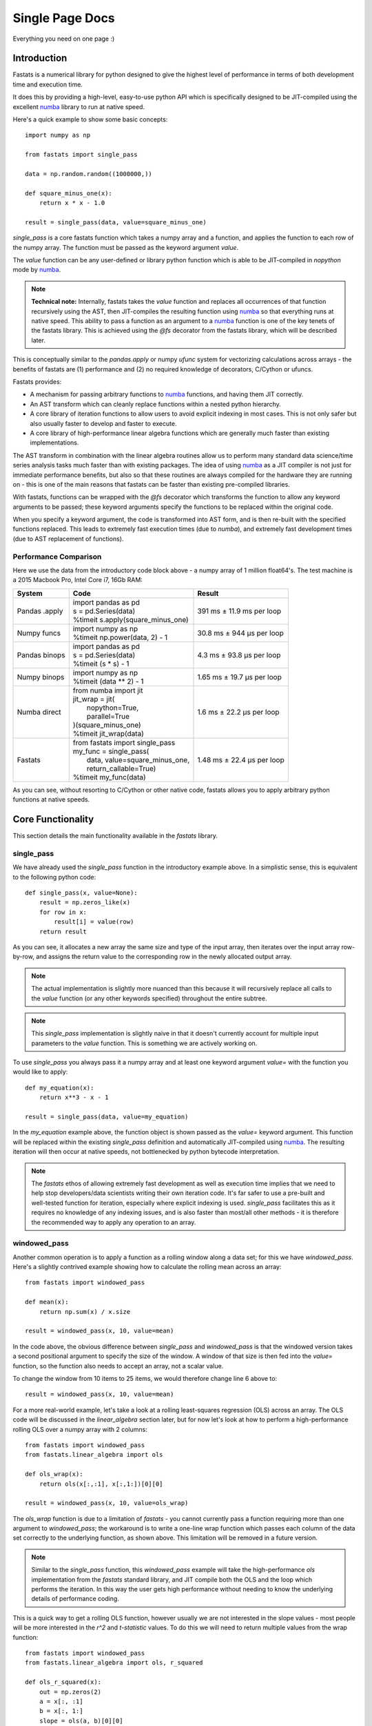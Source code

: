 Single Page Docs
================

.. _numba: http://numba.pydata.org/

Everything you need on one page :)

Introduction
------------

Fastats is a numerical library for python designed to give the highest level of performance in terms of
both development time and execution time.

It does this by providing a high-level, easy-to-use python API which is
specifically designed to be JIT-compiled using the excellent `numba`_ library to
run at native speed.

Here's a quick example to show some basic concepts::

    import numpy as np

    from fastats import single_pass

    data = np.random.random((1000000,))

    def square_minus_one(x):
        return x * x - 1.0

    result = single_pass(data, value=square_minus_one)


`single_pass` is a core fastats function which takes a numpy array and a function, and applies
the function to each row of the numpy array. The function must be passed as the keyword
argument `value`.

The `value` function can be any user-defined or library python function which is able to
be JIT-compiled in `nopython` mode by `numba`_.

.. note::
    **Technical note:** Internally, fastats takes the `value` function and replaces all occurrences of that function recursively using the AST, then JIT-compiles the resulting function using `numba`_ so that everything runs at native speed. This ability to pass a function as an argument to a `numba`_ function is one of the key tenets of the fastats library. This is achieved using the `@fs` decorator from the fastats library, which will be described later.


This is conceptually similar to the `pandas.apply` or numpy `ufunc` system for vectorizing
calculations across arrays - the benefits of fastats are (1) performance and (2) no required
knowledge of decorators, C/Cython or ufuncs.

Fastats provides:

* A mechanism for passing arbitrary functions to `numba`_ functions, and having them JIT correctly.
* An AST transform which can cleanly replace functions within a nested python hierarchy.
* A core library of iteration functions to allow users to avoid explicit indexing in most cases. This is not only safer but also usually faster to develop and faster to execute.
* A core library of high-performance linear algebra functions which are generally much faster than existing implementations.

The AST transform in combination with the linear algebra routines allow us to perform many standard data science/time series
analysis tasks much faster than with existing packages. The idea of using `numba`_ as a JIT compiler is not just for immediate
performance benefits, but also so that these routines are always compiled for the hardware they are running on - this
is one of the main reasons that fastats can be faster than existing pre-compiled libraries.

With fastats, functions can be wrapped with the `@fs` decorator which transforms
the function to allow any keyword arguments to be passed; these keyword arguments
specify the functions to be replaced within the original code.

When you specify a keyword argument, the code is transformed into AST form,
and is then re-built with the specified functions replaced. This leads to
extremely fast execution times (due to `numba`), and extremely fast development
times (due to AST replacement of functions).


Performance Comparison
^^^^^^^^^^^^^^^^^^^^^^

Here we use the data from the introductory code block above - a numpy array of 1 million float64's. The test machine is
a 2015 Macbook Pro, Intel Core i7, 16Gb RAM:

+---------------+------------------------------------+----------------------------+
|System         | Code                               | Result                     |
+===============+====================================+============================+
| Pandas .apply || import pandas as pd               |                            |
|               || s = pd.Series(data)               |                            |
|               || %timeit s.apply(square_minus_one) | 391 ms ± 11.9 ms per loop  |
+---------------+------------------------------------+----------------------------+
| Numpy funcs   || import numpy as np                |                            |
|               || %timeit np.power(data, 2) - 1     | 30.8 ms ± 944 µs per loop  |
+---------------+------------------------------------+----------------------------+
| Pandas binops || import pandas as pd               |                            |
|               || s = pd.Series(data)               |                            |
|               || %timeit (s * s) - 1               | 4.3 ms ± 93.8 µs per loop  |
+---------------+------------------------------------+----------------------------+
| Numpy binops  || import numpy as np                |                            |
|               || %timeit (data ** 2) - 1           | 1.65 ms ± 19.7 µs per loop |
+---------------+------------------------------------+----------------------------+
| Numba direct  || from numba import jit             |                            |
|               || jit_wrap = jit(                   |                            |
|               ||     nopython=True,                |                            |
|               ||     parallel=True                 |                            |
|               || )(square_minus_one)               |                            |
|               || %timeit jit_wrap(data)            | 1.6 ms ± 22.2 µs per loop  |
+---------------+------------------------------------+----------------------------+
| Fastats       || from fastats import single_pass   |                            |
|               || my_func = single_pass(            |                            |
|               ||   data, value=square_minus_one,   |                            |
|               ||   return_callable=True)           |                            |
|               || %timeit my_func(data)             | 1.48 ms ± 22.4 µs per loop |
+---------------+------------------------------------+----------------------------+

As you can see, without resorting to C/Cython or other native code, fastats allows you to apply arbitrary python
functions at native speeds.


Core Functionality
------------------

This section details the main functionality available in the `fastats` library.

single_pass
^^^^^^^^^^^

We have already used the `single_pass` function in the introductory example above. In a simplistic sense, this is
equivalent to the following python code::

    def single_pass(x, value=None):
        result = np.zeros_like(x)
        for row in x:
            result[i] = value(row)
        return result

As you can see, it allocates a new array the same size and type of the input array, then iterates over the input array
row-by-row, and assigns the return value to the corresponding row in the newly allocated output array.

.. note:: The actual implementation is slightly more nuanced than this because it will recursively replace all calls to the `value` function (or any other keywords specified) throughout the entire subtree.

.. note:: This `single_pass` implementation is slightly naive in that it doesn't currently account for multiple input parameters to the `value` function. This is something we are actively working on.

To use `single_pass` you always pass it a numpy array and at least one keyword argument `value=` with the function you
would like to apply::

    def my_equation(x):
        return x**3 - x - 1

    result = single_pass(data, value=my_equation)

In the `my_equation` example above, the function object is shown passed as the `value=` keyword argument. This function
will be replaced within the existing `single_pass` definition and automatically JIT-compiled using `numba`_. The
resulting iteration will then occur at native speeds, not bottlenecked by python bytecode interpretation.

.. note:: The `fastats` ethos of allowing extremely fast development as well as execution time implies that we need to help stop developers/data scientists writing their own iteration code. It's far safer to use a pre-built and well-tested function for iteration, especially where explicit indexing is used. `single_pass` facilitates this as it requires no knowledge of any indexing issues, and is also faster than most/all other methods - it is therefore the recommended way to apply any operation to an array.

windowed_pass
^^^^^^^^^^^^^

Another common operation is to apply a function as a rolling window along a data set; for this we have `windowed_pass`.
Here's a slightly contrived example showing how to calculate the rolling mean across an array::

    from fastats import windowed_pass

    def mean(x):
        return np.sum(x) / x.size

    result = windowed_pass(x, 10, value=mean)

In the code above, the obvious difference between `single_pass` and `windowed_pass` is that the windowed version takes
a second positional argument to specify the size of the window. A window of that size is then fed into the `value=` function,
so the function also needs to accept an array, not a scalar value.

To change the window from 10 items to 25 items, we would therefore change line 6 above to::

    result = windowed_pass(x, 10, value=mean)

For a more real-world example, let's take a look at a rolling least-squares regression (OLS) across an array. The OLS
code will be discussed in the `linear_algebra` section later, but for now let's look at how to perform a high-performance
rolling OLS over a numpy array with 2 columns::

    from fastats import windowed_pass
    from fastats.linear_algebra import ols

    def ols_wrap(x):
        return ols(x[:,:1], x[:,1:])[0][0]

    result = windowed_pass(x, 10, value=ols_wrap)


The `ols_wrap` function is due to a limitation of `fastats` - you cannot currently pass a function requiring
more than one argument to `windowed_pass`; the workaround is to write a one-line wrap function which passes each column
of the data set correctly to the underlying function, as shown above. This limitation will be removed in a future version.

.. note:: Similar to the `single_pass` function, this `windowed_pass` example will take the high-performance `ols` implementation from the `fastats` standard library, and JIT compile both the OLS and the loop which performs the iteration. In this way the user gets high performance without needing to know the underlying details of performance coding.

This is a quick way to get a rolling OLS function, however usually we are not interested in the slope values - most people
will be more interested in the `r^2` and `t-statistic` values. To do this we will need to return multiple values from the
wrap function::

    from fastats import windowed_pass
    from fastats.linear_algebra import ols, r_squared

    def ols_r_squared(x):
        out = np.zeros(2)
        a = x[:, :1]
        b = x[:, 1:]
        slope = ols(a, b)[0][0]
        r2 = r_squared(a, b)[0][0]
        out[0] = slope
        out[1] = r2
        return out

    result = windowed_pass(data, 10, value=ols_r_squared)

.. note:: This wrap function for multiple return values is a bit fiddly to set up, but we are actively working on making this easier.

This works because the return value from the `windowed_pass` function is always the same shape as the input data. As a result
with the raw input data in two columns, we can support two return values from the inner jitted function. This is however quite
restrictive, and we will improve this in a future release.

Early JIT compilation without execution - `return_callable`
^^^^^^^^^^^^^^^^^^^^^^^^^^^^^^^^^^^^^^^^^^^^^^^^^^^^^^^^^^^

Most users will find it useful to store the jitted function, rather than re-jitting the code every time it is called. To
do this, pass the keyword argument `return_callable=True` to any core function (a `core` function is one with an `@fs` decorator) and
it will return the function instead of executing it.

For example::

    rolling_ols = windowed_pass(x, 10, value=ols_wrap, return_callable=True)

After this, you can call the `rolling_ols` function without incurring another AST transform and JIT compilation cycle.
The result is just a normal python function, so you call it with its expected arguments::

    result = rolling_ols(x, 10)
    large_window_result = rolling_ols(x, 250)

The `@fs` decorator
^^^^^^^^^^^^^^^^^^^

The ability to pass functions as arguments to numba functions and have everything jitted correctly comes from the @fs
decorator. When this decorator is applied to a function, it changes the semantics of keyword arguments;
keyword arguments indicate that any function calls of that argument name should be replaced with the function
being passed in. For example::

    def mean(x):
        return np.sum(x) / x.size

    result = single_pass(x, value=mean)

The definition of `single_pass` does not take any keyword arguments, or specify `**kwargs`, but it has an `@fs`
decorator and therefore substitutes all occurences of `value` for `mean` in its own function body, and in the function
bodies of any of its child functions.

fastats.linear_algebra
----------------------

LU Decomposition
^^^^^^^^^^^^^^^^

LU Decomposition can be performed using::

    from fastats.linear_algebra import lu

    L, U = lu(my_array)

This is generally faster than the pre-existing numpy variants.

OLS - Least Squares Regression
^^^^^^^^^^^^^^^^^^^^^^^^^^^^^^

There are four well-known ways of estimating linear regression coefficients using linear_algebra:

* Naive OLS
* QR Decomposition
* Cholesky decomposition
* Singular Value Decomposition (SVD)

We provide high-performance implementations of each, which can be swapped out easily to take advantage of different
performance characteristics.

PCA - Principal Component Analysis
^^^^^^^^^^^^^^^^^^^^^^^^^^^^^^^^^^

The `fastats` version of PCA just returns the transformed data, but you can specify the number of components to return::

    from fastats.linear_algebra import pca

    result = pca(data, components=1)

fastats.optimise
----------------

Within the `fastats.optimise` package there are two root finding algorithms:

* Binary search
* Newton-Raphson

Both are `@fs` decorated functions that allow function substitution, but are specifically optimised
for `numba`_.

Binary search
^^^^^^^^^^^^^

Binary search, also known as the `bisection` method, repeatedly takes the midpoint of an interval, and continues on the half
in which the root of the function must lie.


Newton-Raphson
^^^^^^^^^^^^^^

TODO


Technical Details
-----------------

How do the AST Transforms work?
^^^^^^^^^^^^^^^^^^^^^^^^^^^^^^^

Imagine a nested function such as a very simple Newton-Raphson solver::

    def newton_raphson(x0, delta, root=fs_func, deriv=deriv):
        last_x = x0
        next_x = last_x + 10 * delta
        while abs(last_x - next_x) > delta:
            new_y = root(next_x)
            last_x = next_x
            next_x = last_x - new_y / deriv(last_x, delta)
        return next_x


In the code above we actually want to replace the `root` function with one of our own
choosing, without having to re-write the entire newton_raphson wrapper function.

In `fastats` this is performed by changing the semantics of positional and keyword
arguments; `numba` does not allow us to pass functions as arguments, but even if it
did, we still need the ability to arbitrarily modify deeply nested functions (use
cases discussed below).

The Newton-Raphson code shown above is in the `fastats` standard library, and allows us
to do the following::

    from fastats.optimise.root_finding.newton_raphson import newton_raphson

    def my_func(x, y):
        return x**2 + y**2

    my_solver = newton_raphson(, 0.001, root=my_func)

    my_solver(3, 4)

`my_func` is the function for which we would like to find the roots. It takes two arguments,
`x` and `y`, one of which will be kept constant whilst the other is varied to find the root.

When `newton_raphson` is called, it takes the `root=my_func` kwarg, and inspects the signature
of `my_func`. It finds that my_func takes 2 arguments `x` and `y`, and expects the first argument
(`x` in this case) to be the parameter that is modified by the algorithm to find the root.

As a result, we need to be able to pass `y` from the top level caller all the way down to the
places where 'root' is called. For example, line 5 in the example above needs to be changed to::

    new_y = my_func(next_x, y)

In order to do this, the `newton_raphson` function needs its signature modified to take `y`
as an argument. This is what `fastats` performs: at any level in the AST, `fastats` will modify
the function signatures and ensure that the correct arguments are passed to all functions,
in order to allow any function to be modified by passing it as a keyword argument at the
top-level.

In this example, `deriv` will numerically calculate the derivative at each point, which is the
reason for requiring nested function substitution from the AST transform. It is possible to use
the same `deriv` function for a wide range of `root` functions, as the numerical derivative just
calls the `root` function with the x-values bumped in either direction. As a result, we need the
`root=` keyword argument to replace all values in the child functions (including `deriv`), not
just the one at the top-level. This allows us to have a very efficient and easy-to-learn API
without sacrificing performance.

However, in this case we can trivially calculate the analytical derivative by hand, and replace the `deriv` function
like this::

    def my_deriv(x, y):
        return 2 * x + 2 * y

    my_solve = newton_raphson(, 0.001, root=my_func, deriv=my_deriv)

    my_solve(3, 4)

Which allows us to **optionally** pass an optimised function, but fall back on a non-optimised
version for experimenting/research.

This is not-limited to specific functions - if you are happy with lower-precision in certain
calculations, you can pass faster (lower-precision) versions of any mathematical functions,
and `fastats` will replace them throughout the entire AST before sending onto numba, without
requiring you to modify any code.

As an example, some calculations require the complementary error function `erfc` to be calculated.
The accuracy (precision) of `erfc` depends partially on how many terms are in the multiplication. By
reducing the number of terms we can speed up calculations at the expense of accuracy.

If you are happy with 8 decimal places, you can speed up calculations by passing `erfc8`::

    from fastats.core.erfc import erfc8

    my_solve = newton_raphson(, 0.000, root=my_func, erfc=erfc8)

To increate precision (at the expense of calculation time), you could use `erfc16`::

    from fastats.core.erfc import erfc16

    my_solve = newton_raphson(, 0.001, root=my_func, deriv=my_deriv, erfc=erfc16)

These `ast-modification` semantics therefore allow you to use any pure python numerical
code, regardless of whether the original author allowed arbitrary functions to be passed in.

Why are we re-writing functions that already exist in numpy/scipy/etc?
^^^^^^^^^^^^^^^^^^^^^^^^^^^^^^^^^^^^^^^^^^^^^^^^^^^^^^^^^^^^^^^^^^^^^^

One of the major advantages of numba is that the JIT compilation will be
optimized for the specific hardware you are running on. The traditional
python system of writing a C or Cython routine and then pre-compiling it
will not be optimised for specific hardware.

Over the last few years, the SIMD registers in CPUs have grown to 512-bits,
which numba/fastats code will be able to take advantage of. Older builds of
numpy/scipy will not.

This library therefore attempts to move as much logic into small reusable
python functions which can be compiled as required using `numba`_. We do not
use pre-compiled code.

This system also allows us to have lower or higher precision variants of
functions if we want to control the runtime and/or accuracy. With compiled
code this adds a huge overhead to the codebase.
